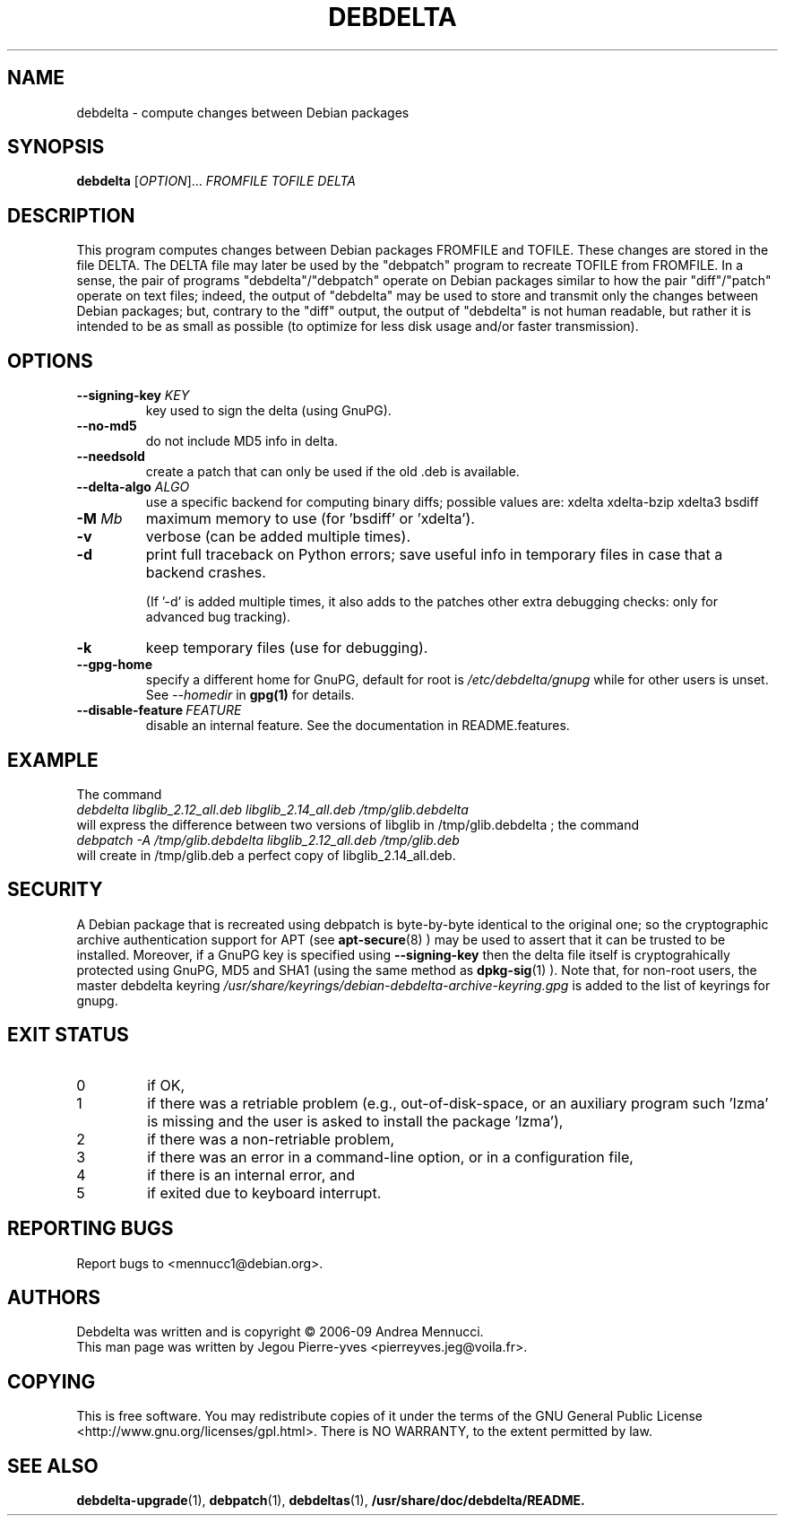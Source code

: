 .TH DEBDELTA "1" "aug 2009" "debdelta" "User Commands"

.SH NAME 

debdelta \- compute changes between Debian packages

.SH SYNOPSIS

.B debdelta 
[\fIOPTION\fR]... \fIFROMFILE\fR \fITOFILE\fR \fIDELTA
.SH DESCRIPTION

This program computes changes between Debian packages FROMFILE and
TOFILE. These changes are stored in the file DELTA.  The DELTA
file may later be used by the "debpatch" program to recreate TOFILE
from FROMFILE. In a sense, the pair of programs "debdelta"/"debpatch"
operate on Debian packages similar to how the pair "diff"/"patch"
operate on text files; indeed, the output of "debdelta" may be used to
store and transmit only the changes between Debian packages; but,
contrary to the "diff" output, the output of "debdelta" is not human
readable, but rather it is intended to be as small as possible (to
optimize for less disk usage and/or faster transmission).

.SH OPTIONS

.TP
\fB\-\-signing\-key\fR \fIKEY\fR
key used to sign the delta (using GnuPG).
.TP
\fB\-\-no\-md5\fR
do not include MD5 info in delta.
.TP
\fB\-\-needsold\fR
create a patch that can only be used if the old .deb is available.
.TP
\fB\-\-delta-algo\fR \fIALGO\fR
use a specific backend for computing
binary diffs; possible values are: xdelta xdelta-bzip xdelta3 bsdiff
.TP
\fB\-M \fIMb\fR
maximum memory  to use (for 'bsdiff' or 'xdelta').
.TP
\fB\-v\fR
verbose (can be added multiple times).
.TP
\fB\-d\fR
print full traceback on Python errors; save useful info in temporary files 
in case that a backend crashes.

(If '-d' is added multiple times, it also adds to the patches other
extra debugging checks: only for advanced bug tracking).
.TP
\fB\-k\fR
keep temporary files (use for debugging).
.TP
.BI \--gpg-home 
specify a different home for GnuPG,
default for root is
.I /etc/debdelta/gnupg
while for other users is unset. See 
.I --homedir
in 
.BR gpg(1)
for details.
.TP
.BI \--disable-feature  \ FEATURE
disable an internal feature. See the documentation in README.features.

.SH "EXAMPLE"

The command
.br
.I debdelta  libglib_2.12_all.deb libglib_2.14_all.deb /tmp/glib.debdelta
.br 
will express the difference between two versions of libglib
in /tmp/glib.debdelta ; the command
.br
.I debpatch \-A /tmp/glib.debdelta libglib_2.12_all.deb /tmp/glib.deb
.br
will create in /tmp/glib.deb a perfect copy of libglib_2.14_all.deb.

.SH SECURITY

A Debian package that is recreated using debpatch is byte-by-byte
identical to the original one; so the cryptographic
archive authentication support for APT (see 
.BR apt-secure (8)
) may be used to assert that it can be trusted to be
installed. Moreover, if  a GnuPG key is specified using
.BI \--signing-key
then the delta file itself is cryptograhically protected using GnuPG, MD5
and SHA1  (using the same method as
.BR dpkg-sig (1)
).
Note that, for non-root users,  the master debdelta keyring 
.I /usr/share/keyrings/debian-debdelta-archive-keyring.gpg
is added to the list of keyrings for gnupg.

.SH EXIT STATUS
.TP
0
if OK,
.TP
1
if there was a retriable problem (e.g., out-of-disk-space,
or an auxiliary program such 'lzma' is missing
and the user is asked to install the package 'lzma'),
.TP
2
if there was a non-retriable problem,
.TP
3
if there was an error in a  command\-line option, or in a configuration file,
.TP
4
if there is an internal error, and
.TP
5
if exited due to keyboard interrupt.

.SH "REPORTING BUGS"

Report bugs to <mennucc1@debian.org>.
.SH AUTHORS

Debdelta was written and is copyright \(co 2006-09 Andrea Mennucci.
.br
This man page was written by Jegou Pierre-yves  <pierreyves.jeg@voila.fr>.

.SH COPYING

This is free software.  You may redistribute copies of it under the terms of
the GNU General Public License <http://www.gnu.org/licenses/gpl.html>.
There is NO WARRANTY, to the extent permitted by law.

.SH "SEE ALSO"

.BR debdelta-upgrade (1),
.BR debpatch (1),
.BR debdeltas (1),
.BR /usr/share/doc/debdelta/README.
